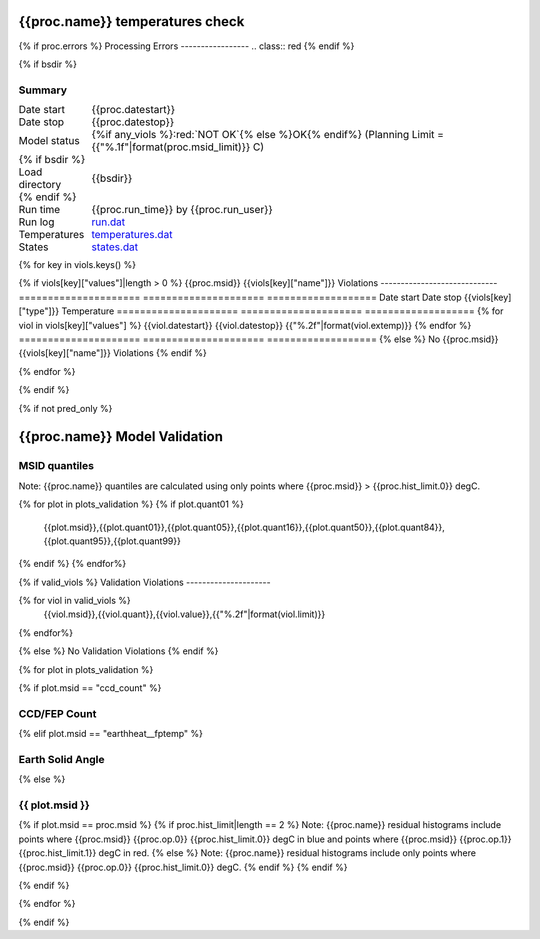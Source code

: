 ================================
{{proc.name}} temperatures check
================================
.. role:: red

{% if proc.errors %}
Processing Errors
-----------------
.. class:: red
{% endif %}

{% if bsdir %}

Summary
--------         
.. class:: borderless

=====================  =============================================
Date start             {{proc.datestart}}
Date stop              {{proc.datestop}}
Model status           {%if any_viols %}:red:`NOT OK`{% else %}OK{% endif%} (Planning Limit = {{"%.1f"|format(proc.msid_limit)}} C)
{% if bsdir %}
Load directory         {{bsdir}}
{% endif %}
Run time               {{proc.run_time}} by {{proc.run_user}}
Run log                `<run.dat>`_
Temperatures           `<temperatures.dat>`_
States                 `<states.dat>`_
=====================  =============================================

{% for key in viols.keys() %}

{% if viols[key]["values"]|length > 0 %}
{{proc.msid}} {{viols[key]["name"]}} Violations
-----------------------------
=====================  =====================  ===================
Date start             Date stop              {{viols[key]["type"]}} Temperature
=====================  =====================  ===================
{% for viol in viols[key]["values"] %}
{{viol.datestart}}  {{viol.datestop}}  {{"%.2f"|format(viol.extemp)}}
{% endfor %}
=====================  =====================  ===================
{% else %}
No {{proc.msid}} {{viols[key]["name"]}} Violations
{% endif %}

{% endfor %}

.. image:: {{plots.default.filename}}
.. image:: {{plots.pow_sim.filename}}
.. image:: {{plots.roll.filename}}

{% endif %}

{% if not pred_only %}

==============================
{{proc.name}} Model Validation
==============================

MSID quantiles
---------------

Note: {{proc.name}} quantiles are calculated using only points where {{proc.msid}} > {{proc.hist_limit.0}} degC.

.. csv-table:: 
   :header: "MSID", "1%", "5%", "16%", "50%", "84%", "95%", "99%"
   :widths: 15, 10, 10, 10, 10, 10, 10, 10

{% for plot in plots_validation %}
{% if plot.quant01 %}
   {{plot.msid}},{{plot.quant01}},{{plot.quant05}},{{plot.quant16}},{{plot.quant50}},{{plot.quant84}},{{plot.quant95}},{{plot.quant99}}
{% endif %}
{% endfor%}

{% if valid_viols %}
Validation Violations
---------------------

.. csv-table:: 
   :header: "MSID", "Quantile", "Value", "Limit"
   :widths: 15, 10, 10, 10

{% for viol in valid_viols %}
   {{viol.msid}},{{viol.quant}},{{viol.value}},{{"%.2f"|format(viol.limit)}}
{% endfor%}

{% else %}
No Validation Violations
{% endif %}


{% for plot in plots_validation %}

{% if plot.msid == "ccd_count" %}

CCD/FEP Count
-------------

.. image:: {{plot.lines.filename}}

{% elif plot.msid == "earthheat__fptemp" %}

Earth Solid Angle
-----------------

.. image:: {{plot.lines.filename}}

{% else %}

{{ plot.msid }}
-----------------------

{% if plot.msid == proc.msid %}
{% if proc.hist_limit|length == 2 %}
Note: {{proc.name}} residual histograms include points where {{proc.msid}} {{proc.op.0}} {{proc.hist_limit.0}} degC in blue and points where {{proc.msid}} {{proc.op.1}} {{proc.hist_limit.1}} degC in red.
{% else %}
Note: {{proc.name}} residual histograms include only points where {{proc.msid}} {{proc.op.0}} {{proc.hist_limit.0}} degC.
{% endif %}
{% endif %}

.. image:: {{plot.lines.filename}}
.. image:: {{plot.hist.filename}}

{% endif %}

{% endfor %}

{% endif %}
